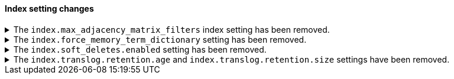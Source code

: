 [discrete]
[[breaking_80_index_setting_changes]]
==== Index setting changes

//NOTE: The notable-breaking-changes tagged regions are re-used in the
//Installation and Upgrade Guide

//tag::notable-breaking-changes[]
[[index-max-adjacency-matrix-filters-removed]]
.The `index.max_adjacency_matrix_filters` index setting has been removed.
[%collapsible]
====
*Details* +
The `index.max_adjacency_matrix_filters` index setting has been removed.
Previously, you could use this setting to configure the maximum number of
filters for the
{ref}/search-aggregations-bucket-adjacency-matrix-aggregation.html[adjacency
matrix aggregation]. The `indices.query.bool.max_clause_count` index setting now
determines the maximum number of filters for the aggregation.

*Impact* +
Discontinue use of the `index.max_adjacency_matrix_filters` index setting.

Requests that include the index setting will return an error. If you upgrade a
cluster with a 7.x index that already contains the setting, {es} will
{ref}/archived-settings.html#archived-index-settings[archive the setting].

Remove the index setting from index and component templates. Attempts to use a
template that contains the setting will fail and return an error. This includes
automated operations, such the {ilm-init} rollover action.
====

.The `index.force_memory_term_dictionary` setting has been removed.
[%collapsible]
====
*Details* +
The `index.force_memory_term_dictionary` setting was introduced in 7.0 as a
temporary measure to allow users to opt-out of the optimization that leaves the
term dictionary on disk when appropriate. This optimization is now mandatory
and the setting is removed.

*Impact* +
Discontinue use of the `index.force_memory_term_dictionary` index setting.
Requests that include this setting will return an error.
====

.The `index.soft_deletes.enabled` setting has been removed.
[%collapsible]
====
*Details* +
Creating indices with soft deletes disabled was deprecated in 7.6 and
is no longer supported in 8.0. The `index.soft_deletes.enabled` setting
can no longer be set to `false`.

*Impact* +
Discontinue use of the `index.soft_deletes.enabled` index setting. Requests that
set `index.soft_deletes.enabled` to `false` will return an error.
====

.The `index.translog.retention.age` and `index.translog.retention.size` settings have been removed.
[%collapsible]
====
*Details* +
Translog retention settings `index.translog.retention.age` and
`index.translog.retention.size` were effectively ignored in 7.4, deprecated in
7.7, and removed in 8.0 in favor of
{ref}/index-modules-history-retention.html[soft deletes].

*Impact* +
Discontinue use of the `index.translog.retention.age` and
`index.translog.retention.size` index settings. Requests that
include these settings will return an error.
====
//end::notable-breaking-changes[]
